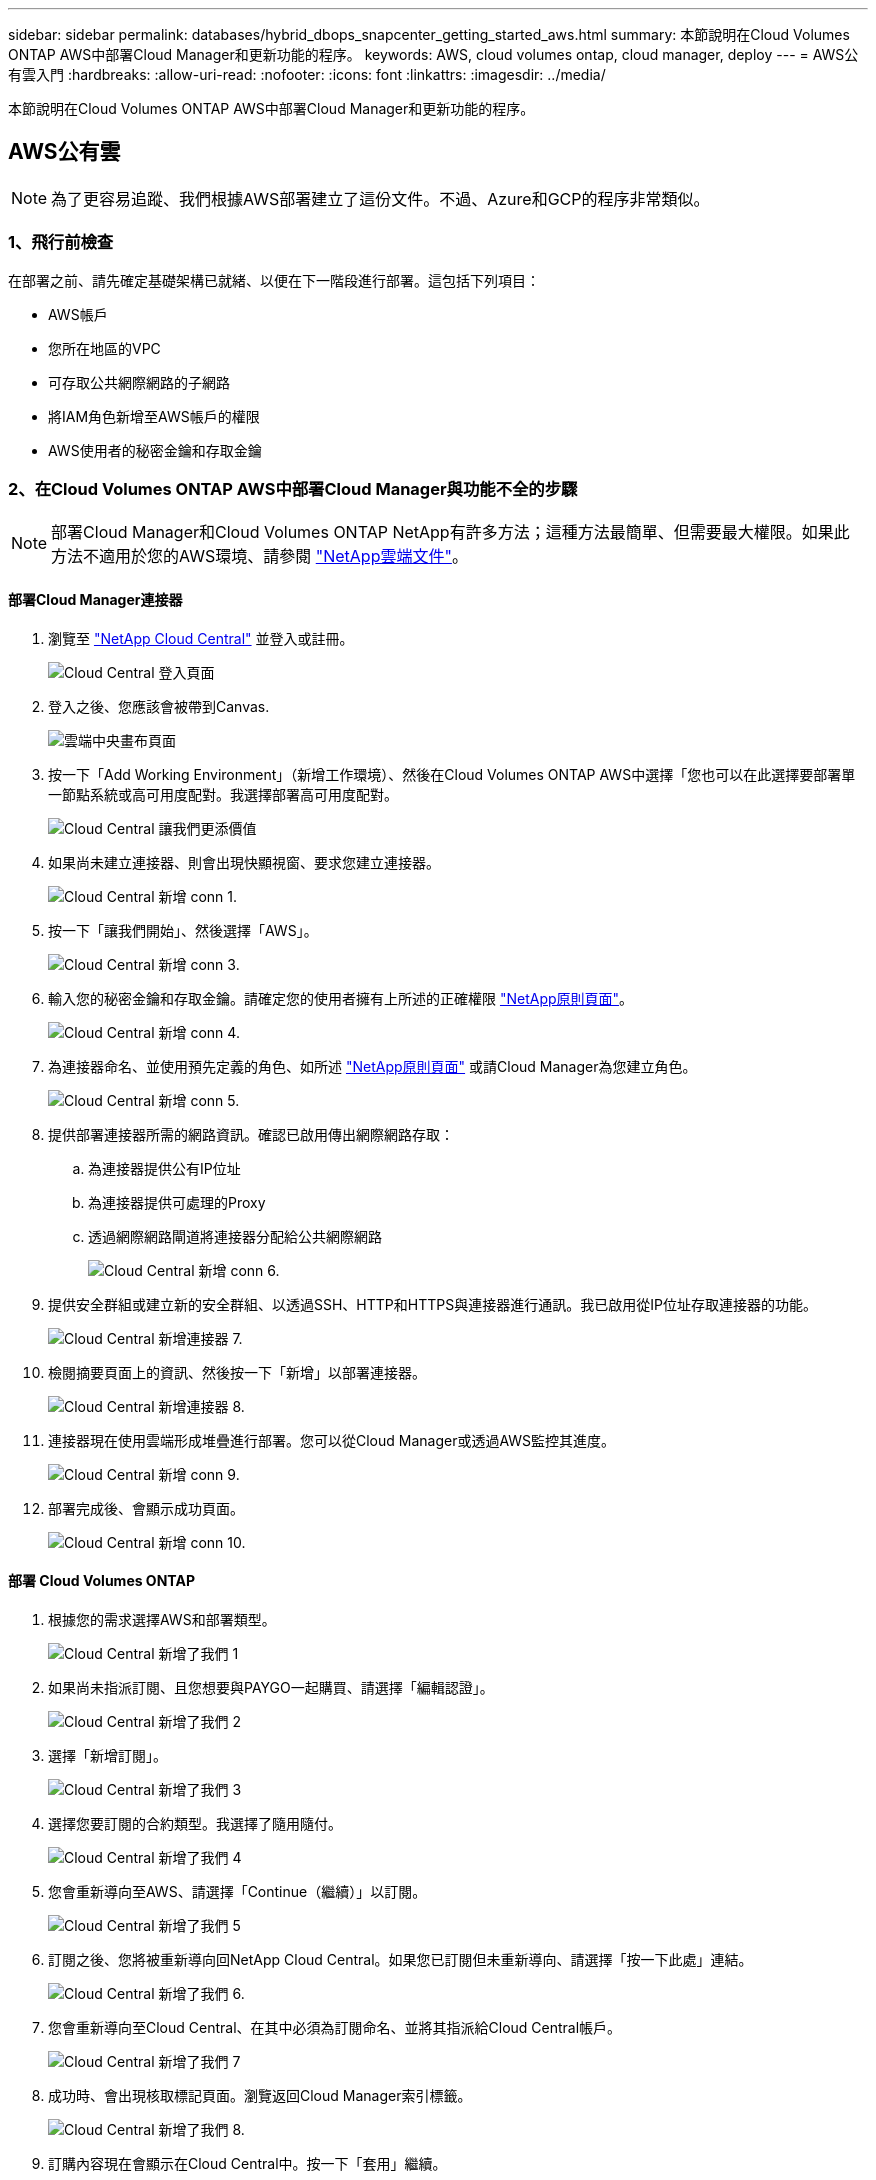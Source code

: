 ---
sidebar: sidebar 
permalink: databases/hybrid_dbops_snapcenter_getting_started_aws.html 
summary: 本節說明在Cloud Volumes ONTAP AWS中部署Cloud Manager和更新功能的程序。 
keywords: AWS, cloud volumes ontap, cloud manager, deploy 
---
= AWS公有雲入門
:hardbreaks:
:allow-uri-read: 
:nofooter: 
:icons: font
:linkattrs: 
:imagesdir: ../media/


[role="lead"]
本節說明在Cloud Volumes ONTAP AWS中部署Cloud Manager和更新功能的程序。



== AWS公有雲


NOTE: 為了更容易追蹤、我們根據AWS部署建立了這份文件。不過、Azure和GCP的程序非常類似。



=== 1、飛行前檢查

在部署之前、請先確定基礎架構已就緒、以便在下一階段進行部署。這包括下列項目：

* AWS帳戶
* 您所在地區的VPC
* 可存取公共網際網路的子網路
* 將IAM角色新增至AWS帳戶的權限
* AWS使用者的秘密金鑰和存取金鑰




=== 2、在Cloud Volumes ONTAP AWS中部署Cloud Manager與功能不全的步驟


NOTE: 部署Cloud Manager和Cloud Volumes ONTAP NetApp有許多方法；這種方法最簡單、但需要最大權限。如果此方法不適用於您的AWS環境、請參閱 https://docs.netapp.com/us-en/occm/task_creating_connectors_aws.html["NetApp雲端文件"^]。



==== 部署Cloud Manager連接器

. 瀏覽至 https://cloud.netapp.com/cloud-manager["NetApp Cloud Central"^] 並登入或註冊。
+
image::cloud_central_login_page.PNG[Cloud Central 登入頁面]

. 登入之後、您應該會被帶到Canvas.
+
image::cloud_central_canvas_page.PNG[雲端中央畫布頁面]

. 按一下「Add Working Environment」（新增工作環境）、然後在Cloud Volumes ONTAP AWS中選擇「您也可以在此選擇要部署單一節點系統或高可用度配對。我選擇部署高可用度配對。
+
image::cloud_central_add_we.PNG[Cloud Central 讓我們更添價值]

. 如果尚未建立連接器、則會出現快顯視窗、要求您建立連接器。
+
image::cloud_central_add_conn_1.PNG[Cloud Central 新增 conn 1.]

. 按一下「讓我們開始」、然後選擇「AWS」。
+
image::cloud_central_add_conn_3.PNG[Cloud Central 新增 conn 3.]

. 輸入您的秘密金鑰和存取金鑰。請確定您的使用者擁有上所述的正確權限 https://mysupport.netapp.com/site/info/cloud-manager-policies["NetApp原則頁面"^]。
+
image::cloud_central_add_conn_4.PNG[Cloud Central 新增 conn 4.]

. 為連接器命名、並使用預先定義的角色、如所述 https://mysupport.netapp.com/site/info/cloud-manager-policies["NetApp原則頁面"^] 或請Cloud Manager為您建立角色。
+
image::cloud_central_add_conn_5.PNG[Cloud Central 新增 conn 5.]

. 提供部署連接器所需的網路資訊。確認已啟用傳出網際網路存取：
+
.. 為連接器提供公有IP位址
.. 為連接器提供可處理的Proxy
.. 透過網際網路閘道將連接器分配給公共網際網路
+
image::cloud_central_add_conn_6.PNG[Cloud Central 新增 conn 6.]



. 提供安全群組或建立新的安全群組、以透過SSH、HTTP和HTTPS與連接器進行通訊。我已啟用從IP位址存取連接器的功能。
+
image::cloud_central_add_conn_7.PNG[Cloud Central 新增連接器 7.]

. 檢閱摘要頁面上的資訊、然後按一下「新增」以部署連接器。
+
image::cloud_central_add_conn_8.PNG[Cloud Central 新增連接器 8.]

. 連接器現在使用雲端形成堆疊進行部署。您可以從Cloud Manager或透過AWS監控其進度。
+
image::cloud_central_add_conn_9.PNG[Cloud Central 新增 conn 9.]

. 部署完成後、會顯示成功頁面。
+
image::cloud_central_add_conn_10.PNG[Cloud Central 新增 conn 10.]





==== 部署 Cloud Volumes ONTAP

. 根據您的需求選擇AWS和部署類型。
+
image::cloud_central_add_we_1.PNG[Cloud Central 新增了我們 1]

. 如果尚未指派訂閱、且您想要與PAYGO一起購買、請選擇「編輯認證」。
+
image::cloud_central_add_we_2.PNG[Cloud Central 新增了我們 2]

. 選擇「新增訂閱」。
+
image::cloud_central_add_we_3.PNG[Cloud Central 新增了我們 3]

. 選擇您要訂閱的合約類型。我選擇了隨用隨付。
+
image::cloud_central_add_we_4.PNG[Cloud Central 新增了我們 4]

. 您會重新導向至AWS、請選擇「Continue（繼續）」以訂閱。
+
image::cloud_central_add_we_5.PNG[Cloud Central 新增了我們 5]

. 訂閱之後、您將被重新導向回NetApp Cloud Central。如果您已訂閱但未重新導向、請選擇「按一下此處」連結。
+
image::cloud_central_add_we_6.PNG[Cloud Central 新增了我們 6.]

. 您會重新導向至Cloud Central、在其中必須為訂閱命名、並將其指派給Cloud Central帳戶。
+
image::cloud_central_add_we_7.PNG[Cloud Central 新增了我們 7]

. 成功時、會出現核取標記頁面。瀏覽返回Cloud Manager索引標籤。
+
image::cloud_central_add_we_8.PNG[Cloud Central 新增了我們 8.]

. 訂購內容現在會顯示在Cloud Central中。按一下「套用」繼續。
+
image::cloud_central_add_we_9.PNG[Cloud Central 新增了我們 9]

. 輸入工作環境詳細資料、例如：
+
.. 叢集名稱
.. 叢集密碼
.. AWS標籤（選用）
+
image::cloud_central_add_we_10.PNG[Cloud Central 新增 10 項]



. 選擇您要部署的其他服務。若要深入瞭解這些服務、請造訪 https://cloud.netapp.com["NetApp Cloud首頁"^]。
+
image::cloud_central_add_we_11.PNG[Cloud Central 新增 11 項]

. 選擇是部署在多個可用度區域（重新設定三個子網路的組權、每個子網路位於不同的AZ）、還是部署單一可用度區域。我選擇了多個AZs。
+
image::cloud_central_add_we_12.PNG[Cloud Central 新增了我們 12]

. 為要部署的叢集選擇區域、VPC和安全性群組。在本節中、您也可以指派每個節點（和中介）的可用度區域、以及它們所佔用的子網路。
+
image::cloud_central_add_we_13.PNG[Cloud Central 新增 13 項]

. 選擇節點和中介器的連線方法。
+
image::cloud_central_add_we_14.PNG[Cloud Central 新增了我們 14]




TIP: 中介者需要與AWS API通訊。只要在部署了中介EC2執行個體之後、API就能連線、就不需要公有IP位址。

. 浮動IP位址可用來存取Cloud Volumes ONTAP 各種使用的IP位址、包括叢集管理和資料服務IP。這些位址必須是網路中無法路由傳送的位址、而且必須新增至AWS環境中的路由表。在容錯移轉期間、必須啟用一致的HA配對IP位址。如需浮動IP位址的詳細資訊、請參閱 https://docs.netapp.com/us-en/occm/reference_networking_aws.html#requirements-for-ha-pairs-in-multiple-azs["NetApp雲端文件"^]。
+
image::cloud_central_add_we_15.PNG[Cloud Central 新增了我們 15]

. 選取要新增浮動IP位址的路由表。這些路由表可供用戶端用來與Cloud Volumes ONTAP 無法分享的資料。
+
image::cloud_central_add_we_16.PNG[Cloud Central 新增了我們 16]

. 選擇是啟用AWS託管加密、還是啟用AWS KMS來加密ONTAP 支援的支援、以加密整個過程中的所有資料磁碟。
+
image::cloud_central_add_we_17.PNG[Cloud Central 新增了我們 17]

. 選擇您的授權模式。如果您不知道該選擇哪一項、請聯絡您的NetApp代表。
+
image::cloud_central_add_we_18.PNG[Cloud Central 新增了我們 18]

. 選取最適合您使用案例的組態。這與「必要條件」頁面所涵蓋的規模調整考量有關。
+
image::cloud_central_add_we_19.PNG[Cloud Central 新增了我們 19]

. 也可以建立Volume。這是不必要的、因為後續步驟使用SnapMirror、為我們建立磁碟區。
+
image::cloud_central_add_we_20.PNG[Cloud Central 新增了 20 個]

. 請檢閱所做的選擇、並勾選方塊、確認您瞭解Cloud Manager已將資源部署到AWS環境。準備好後、按一下「Go（執行）
+
image::cloud_central_add_we_21.PNG[Cloud Central 新增了我們 21]

. 現在、即可開始部署程序。Cloud Volumes ONTAPCloud Manager使用AWS API和雲端形成堆疊來部署Cloud Volumes ONTAP 功能。然後將系統設定為符合您的規格、讓您立即使用隨裝即用的系統。此程序的時間取決於所做的選擇。
+
image::cloud_central_add_we_22.PNG[Cloud Central 新增了我們 22]

. 您可以瀏覽至時間軸來監控進度。
+
image::cloud_central_add_we_23.PNG[Cloud Central 新增了我們 23]

. 時間軸可稽核Cloud Manager中執行的所有動作。您可以檢視Cloud Manager在設定AWS和ONTAP 支援叢集期間所發出的所有API呼叫。這也可有效用來疑難排解您所面臨的任何問題。
+
image::cloud_central_add_we_24.PNG[Cloud Central 新增了我們 24]

. 部署完成後、CVO叢集會顯示在目前容量的畫版上。目前狀態下的整個叢集已經過完整設定、可提供真正的隨裝即用體驗。ONTAP
+
image::cloud_central_add_we_25.PNG[Cloud Central 新增了我們 25]





==== 設定SnapMirror從內部部署到雲端

現在ONTAP 您已部署來源的一套來源系統和目的地ONTAP 的一套系統、您可以將包含資料庫資料的磁碟區複寫到雲端。

如需ONTAP SnapMirror相容的版本資訊指南、請參閱 https://docs.netapp.com/ontap-9/index.jsp?topic=%2Fcom.netapp.doc.pow-dap%2FGUID-0810D764-4CEA-4683-8280-032433B1886B.html["SnapMirror相容性對照表"^]。

. 按一下來源ONTAP 支援系統（內部部署）、然後將其拖放到目的地、選取「Replication（複製）」>「Enable（啟用）」、或選取「Replication（複製）」>「Menu（功能表）」>「Replicate（複製）」。
+
image::cloud_central_replication_1.png[雲端中央複寫 1.]

+
選取「啟用」。

+
image::cloud_central_replication_2.png[雲端中央複寫 2.]

+
或選項。

+
image::cloud_central_replication_3.png[雲端中央複寫 3.]

+
複寫：

+
image::cloud_central_replication_4.png[雲端中央複寫 4.]

. 如果您沒有拖放、請選擇要複寫的目的地叢集。
+
image::cloud_central_replication_5.png[雲端中央複寫 5.]

. 選擇您要複寫的磁碟區。我們複寫了資料和所有記錄磁碟區。
+
image::cloud_central_replication_6.png[雲端中央複寫 6.]

. 選擇目的地磁碟類型和分層原則。對於災難恢復、我們建議使用SSD做為磁碟類型、並維持資料分層。資料分層將鏡射資料分層儲存至低成本的物件儲存設備、並節省您在本機磁碟上的成本。當您中斷關係或複製磁碟區時、資料會使用快速的本機儲存設備。
+
image::cloud_central_replication_7.png[雲端中央複寫 7.]

. 選擇目的地Volume名稱：我們選擇了「[SOUR資料_ Volume名稱]_DR。
+
image::cloud_central_replication_8.png[雲端中央複寫 8.]

. 選取複寫的最大傳輸率。這可讓您在連線至雲端（例如VPN）的頻寬過低時、節省頻寬。
+
image::cloud_central_replication_9.png[雲端中央複寫 9.]

. 定義複寫原則。我們選擇了鏡射、它會將最新的資料集複寫到目的地Volume中。您也可以根據需求選擇不同的原則。
+
image::cloud_central_replication_10.png[雲端中央複寫 10.]

. 選擇觸發複寫的排程。NetApp建議針對資料磁碟區設定「每日」排程、並針對記錄磁碟區設定「每小時」排程、不過可根據需求加以變更。
+
image::cloud_central_replication_11.png[雲端中央複寫 11.]

. 檢閱輸入的資訊、按一下「Go（執行）」以觸發叢集對等端點和SVM對等端點（如果這是您第一次在兩個叢集之間複寫）、然後實作並初始化SnapMirror關係。
+
image::cloud_central_replication_12.png[雲端中央複寫 12.]

. 繼續執行資料磁碟區和記錄磁碟區的此程序。
. 若要檢查所有關係、請瀏覽至Cloud Manager中的「Replication（複寫）」索引標籤。您可在此管理關係、並查看其狀態。
+
image::cloud_central_replication_13.png[雲端中央複寫 13.]

. 複寫完所有磁碟區之後、您會處於穩定狀態、準備好繼續進行災難恢復和開發/測試工作流程。




=== 3：為資料庫工作負載部署EC2運算執行個體

AWS已針對各種工作負載預先設定EC2運算執行個體。執行個體類型的選擇決定了CPU核心數量、記憶體容量、儲存類型和容量、以及網路效能。在使用案例中、除了OS分割區之外、用於執行資料庫工作負載的主儲存區是從CVO或FSX ONTAP 還原儲存引擎配置。因此、要考量的主要因素是CPU核心、記憶體和網路效能等級的選擇。典型的AWS EC2執行個體類型可在這裡找到： https://us-east-2.console.aws.amazon.com/ec2/v2/home?region=us-east-2#InstanceTypes:["EC2執行個體類型"]。



==== 調整運算執行個體規模

. 根據所需的工作負載、選取適當的執行個體類型。需要考量的因素包括要支援的商業交易數量、並行使用者數量、資料集規模調整等。
. EC2執行個體部署可透過EC2儀表板啟動。確切的部署程序不在本解決方案的範圍之內。請參閱 https://aws.amazon.com/pm/ec2/?trk=ps_a134p000004f2ZGAAY&trkCampaign=acq_paid_search_brand&sc_channel=PS&sc_campaign=acquisition_US&sc_publisher=Google&sc_category=Cloud%20Computing&sc_country=US&sc_geo=NAMER&sc_outcome=acq&sc_detail=%2Bec2%20%2Bcloud&sc_content=EC2%20Cloud%20Compute_bmm&sc_matchtype=b&sc_segment=536455698896&sc_medium=ACQ-P|PS-GO|Brand|Desktop|SU|Cloud%20Computing|EC2|US|EN|Text&s_kwcid=AL!4422!3!536455698896!b!!g!!%2Bec2%20%2Bcloud&ef_id=EAIaIQobChMIua378M-p8wIVToFQBh0wfQhsEAMYASAAEgKTzvD_BwE:G:s&s_kwcid=AL!4422!3!536455698896!b!!g!!%2Bec2%20%2Bcloud["Amazon EC2"] 以取得詳細資料。




==== 適用於Oracle工作負載的Linux執行個體組態

本節包含部署EC2 Linux執行個體之後的其他組態步驟。

. 將Oracle待命執行個體新增至DNS伺服器、以便SnapCenter 在支援範圍內解析名稱。
. 新增Linux管理使用者ID作為SnapCenter 不含密碼的Sudo權限的Sudo OS認證。在EC2執行個體上啟用具有SSH密碼驗證的ID。（依預設、EC2執行個體的SSH密碼驗證和無密碼Sudo會關閉。）
. 設定Oracle安裝、使其符合內部部署的Oracle安裝、例如OS修補程式、Oracle版本和修補程式等。
. NetApp Ansible DB自動化角色可用於設定EC2執行個體、以用於資料庫開發/測試和災難恢復使用案例。自動化程式碼可從NetApp Public GitHub網站下載： https://github.com/NetApp-Automation/na_oracle19c_deploy["Oracle 19c自動化部署"^]。目標是在EC2執行個體上安裝及設定資料庫軟體堆疊、以符合內部部署作業系統和資料庫組態。




==== SQL Server工作負載的Windows執行個體組態

本節列出最初部署EC2 Windows執行個體之後的其他組態步驟。

. 擷取Windows系統管理員密碼、以透過RDP登入執行個體。
. 停用Windows防火牆、將主機加入Windows SnapCenter 支援網域、然後將執行個體新增至DNS伺服器以進行名稱解析。
. 配置SnapCenter 一個可儲存SQL Server記錄檔的流通記錄磁碟區。
. 在Windows主機上設定iSCSI、以掛載磁碟區並格式化磁碟機。
. 同樣地、許多先前的工作都可以透過適用於SQL Server的NetApp自動化解決方案來自動化。如需最新發表的角色與解決方案、請參閱NetApp自動化公有GitHub網站： https://github.com/NetApp-Automation["NetApp自動化"^]。

